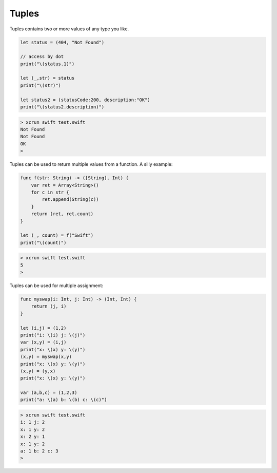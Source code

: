 .. _tuples:

######
Tuples
######

Tuples contains two or more values of any type you like.  

.. sourcecode:: bash

    let status = (404, "Not Found")

    // access by dot
    print("\(status.1)")

    let (_,str) = status
    print("\(str)")

    let status2 = (statusCode:200, description:"OK")
    print("\(status2.description)")

.. sourcecode:: bash

    > xcrun swift test.swift
    Not Found
    Not Found
    OK
    >

Tuples can be used to return multiple values from a function.  A silly example:

.. sourcecode:: bash

    func f(str: String) -> ([String], Int) {
        var ret = Array<String>()
        for c in str {
            ret.append(String(c))
        }
        return (ret, ret.count)
    }

    let (_, count) = f("Swift")
    print("\(count)")

.. sourcecode:: bash

    > xcrun swift test.swift
    5
    >
    
Tuples can be used for multiple assignment:

.. sourcecode:: bash

    func myswap(i: Int, j: Int) -> (Int, Int) {
        return (j, i)
    }

    let (i,j) = (1,2)
    print("i: \(i) j: \(j)")
    var (x,y) = (i,j)
    print("x: \(x) y: \(y)")
    (x,y) = myswap(x,y)
    print("x: \(x) y: \(y)")
    (x,y) = (y,x)
    print("x: \(x) y: \(y)")

    var (a,b,c) = (1,2,3)
    print("a: \(a) b: \(b) c: \(c)")
    
.. sourcecode:: bash

    > xcrun swift test.swift
    i: 1 j: 2
    x: 1 y: 2
    x: 2 y: 1
    x: 1 y: 2
    a: 1 b: 2 c: 3
    >
